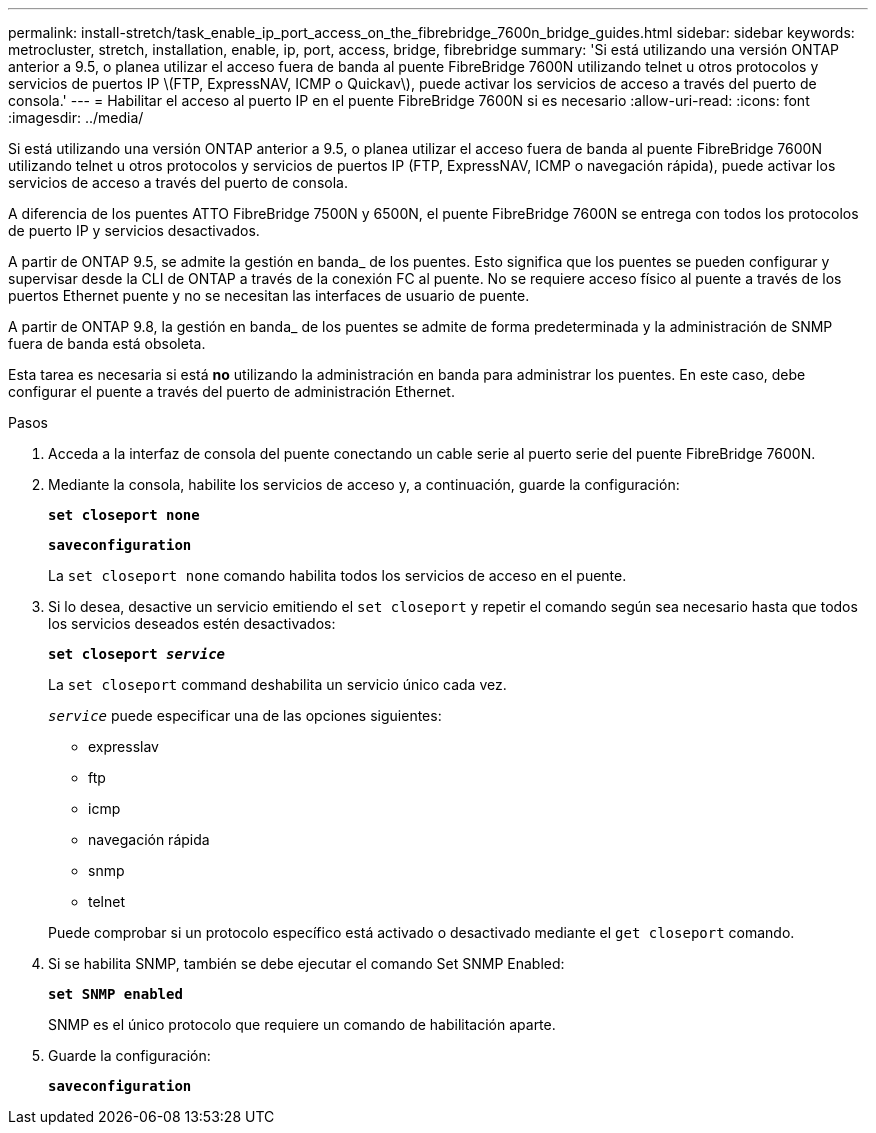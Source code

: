 ---
permalink: install-stretch/task_enable_ip_port_access_on_the_fibrebridge_7600n_bridge_guides.html 
sidebar: sidebar 
keywords: metrocluster, stretch, installation, enable, ip, port, access, bridge, fibrebridge 
summary: 'Si está utilizando una versión ONTAP anterior a 9.5, o planea utilizar el acceso fuera de banda al puente FibreBridge 7600N utilizando telnet u otros protocolos y servicios de puertos IP \(FTP, ExpressNAV, ICMP o Quickav\), puede activar los servicios de acceso a través del puerto de consola.' 
---
= Habilitar el acceso al puerto IP en el puente FibreBridge 7600N si es necesario
:allow-uri-read: 
:icons: font
:imagesdir: ../media/


[role="lead"]
Si está utilizando una versión ONTAP anterior a 9.5, o planea utilizar el acceso fuera de banda al puente FibreBridge 7600N utilizando telnet u otros protocolos y servicios de puertos IP (FTP, ExpressNAV, ICMP o navegación rápida), puede activar los servicios de acceso a través del puerto de consola.

A diferencia de los puentes ATTO FibreBridge 7500N y 6500N, el puente FibreBridge 7600N se entrega con todos los protocolos de puerto IP y servicios desactivados.

A partir de ONTAP 9.5, se admite la gestión en banda_ de los puentes. Esto significa que los puentes se pueden configurar y supervisar desde la CLI de ONTAP a través de la conexión FC al puente. No se requiere acceso físico al puente a través de los puertos Ethernet puente y no se necesitan las interfaces de usuario de puente.

A partir de ONTAP 9.8, la gestión en banda_ de los puentes se admite de forma predeterminada y la administración de SNMP fuera de banda está obsoleta.

Esta tarea es necesaria si está *no* utilizando la administración en banda para administrar los puentes. En este caso, debe configurar el puente a través del puerto de administración Ethernet.

.Pasos
. Acceda a la interfaz de consola del puente conectando un cable serie al puerto serie del puente FibreBridge 7600N.
. Mediante la consola, habilite los servicios de acceso y, a continuación, guarde la configuración:
+
`*set closeport none*`

+
`*saveconfiguration*`

+
La `set closeport none` comando habilita todos los servicios de acceso en el puente.

. Si lo desea, desactive un servicio emitiendo el `set closeport` y repetir el comando según sea necesario hasta que todos los servicios deseados estén desactivados:
+
`*set closeport _service_*`

+
La `set closeport` command deshabilita un servicio único cada vez.

+
`_service_` puede especificar una de las opciones siguientes:

+
** expresslav
** ftp
** icmp
** navegación rápida
** snmp
** telnet


+
Puede comprobar si un protocolo específico está activado o desactivado mediante el `get closeport` comando.

. Si se habilita SNMP, también se debe ejecutar el comando Set SNMP Enabled:
+
`*set SNMP enabled*`

+
SNMP es el único protocolo que requiere un comando de habilitación aparte.

. Guarde la configuración:
+
`*saveconfiguration*`


